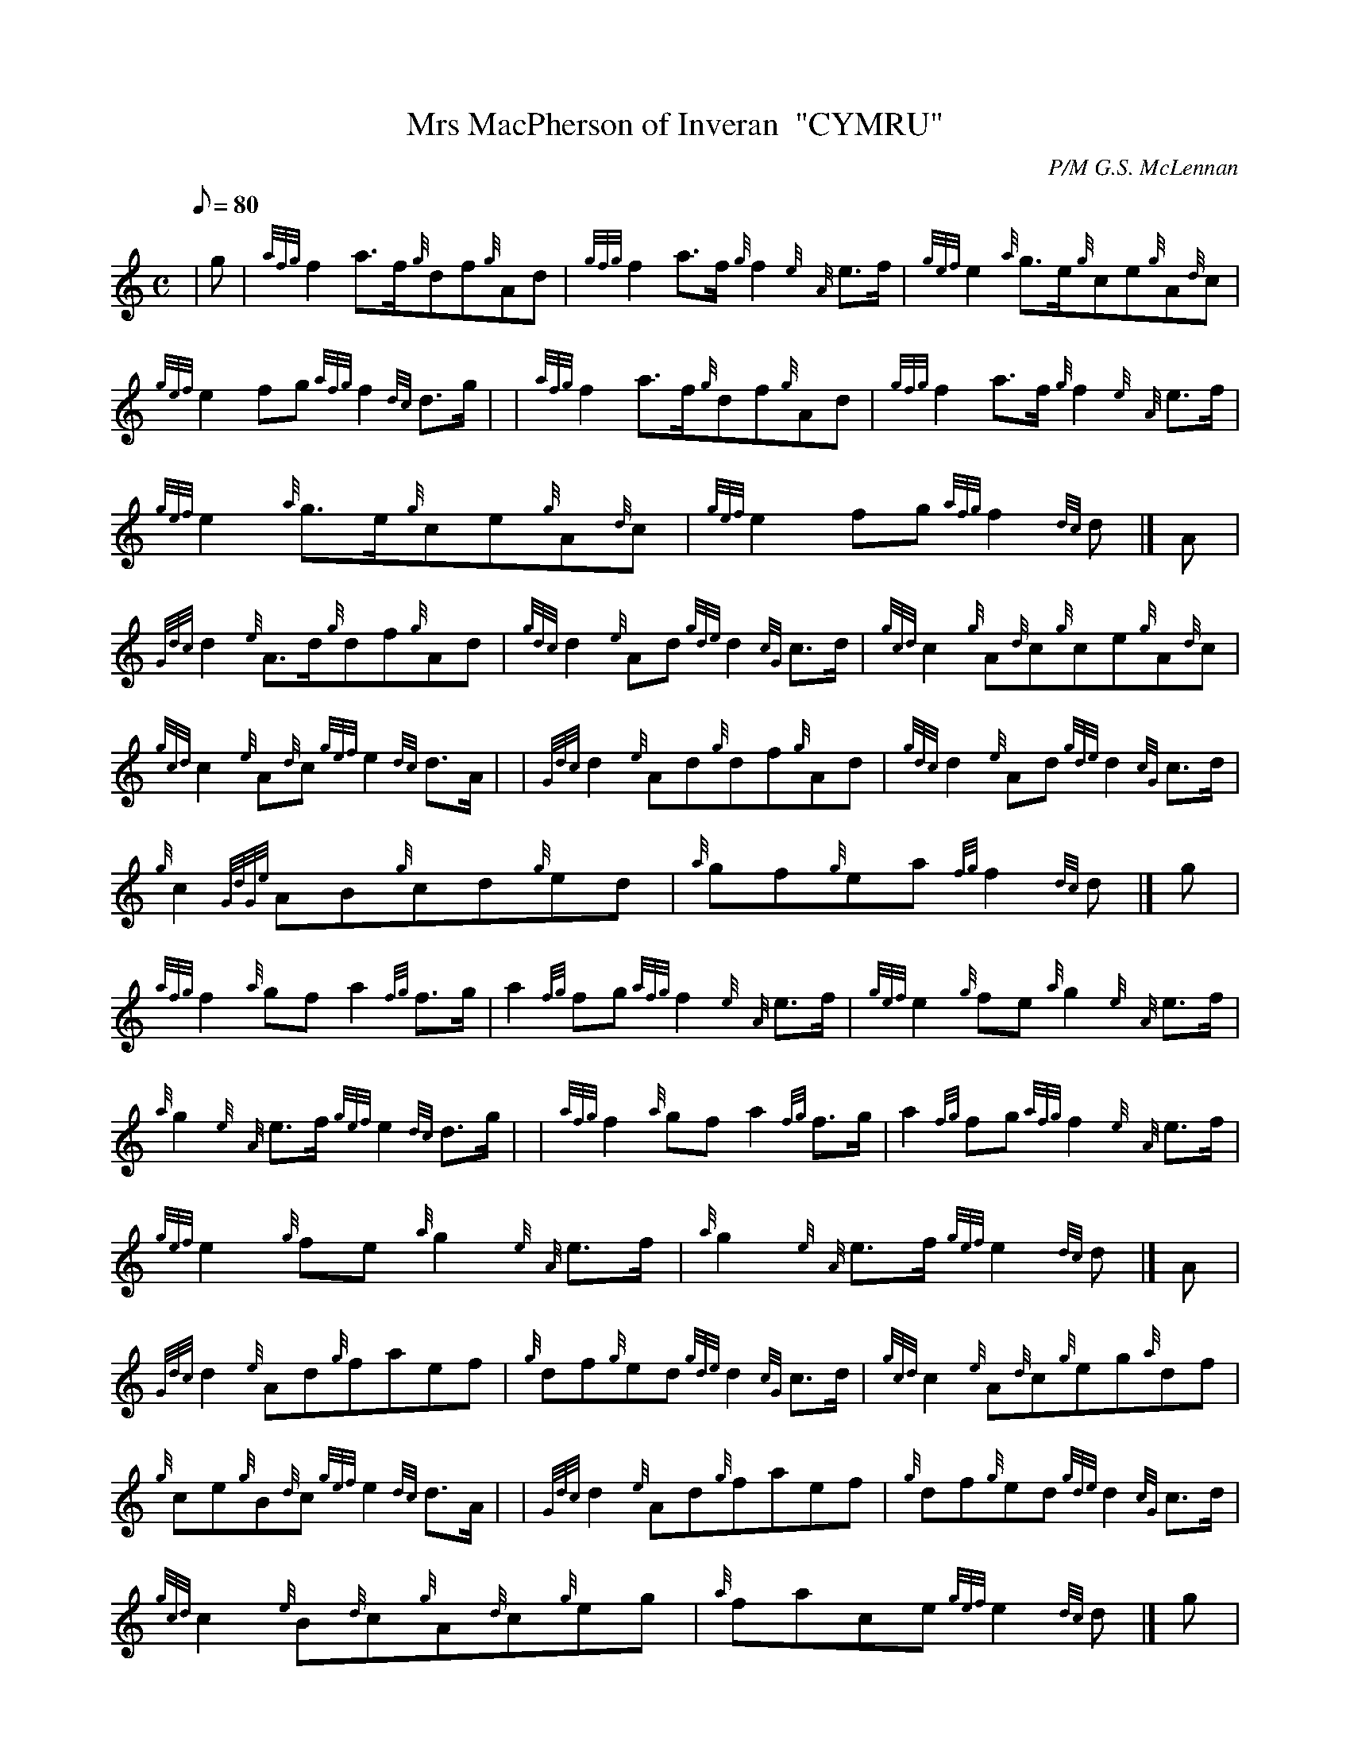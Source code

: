 X: 1
T:Mrs MacPherson of Inveran  "CYMRU"
M:C
L:1/8
Q:80
C:P/M G.S. McLennan
S:Reel
K:HP
| g|
{afg}f2a3/2f/2{g}df{g}Ad|
{gfg}f2a3/2f/2{g}f2{e}{A}e3/2f/2|
{gef}e2{a}g3/2e/2{g}ce{g}A{d}c|  !
{gef}e2fg{afg}f2{dc}d3/2g/2| |
{afg}f2a3/2f/2{g}df{g}Ad|
{gfg}f2a3/2f/2{g}f2{e}{A}e3/2f/2|  !
{gef}e2{a}g3/2e/2{g}ce{g}A{d}c|
{gef}e2fg{afg}f2{dc}d|]
A|  !
{Gdc}d2{e}A3/2d/2{g}df{g}Ad|
{gdc}d2{e}Ad{gde}d2{cG}c3/2d/2|
{gcd}c2{g}A{d}c{g}ce{g}A{d}c|  !
{gcd}c2{e}A{d}c{gef}e2{dc}d3/2A/2| |
{Gdc}d2{e}Ad{g}df{g}Ad|
{gdc}d2{e}Ad{gde}d2{cG}c3/2d/2|  !
{g}c2{GdGe}AB{g}cd{g}ed|
{a}gf{g}ea{fg}f2{dc}d|]
g|  !
{afg}f2{a}gfa2{fg}f3/2g/2|
a2{fg}fg{afg}f2{e}{A}e3/2f/2|
{gef}e2{g}fe{a}g2{e}{A}e3/2f/2|  !
{a}g2{e}{A}e3/2f/2{gef}e2{dc}d3/2g/2| |
{afg}f2{a}gfa2{fg}f3/2g/2|
a2{fg}fg{afg}f2{e}{A}e3/2f/2|  !
{gef}e2{g}fe{a}g2{e}{A}e3/2f/2|
{a}g2{e}{A}e3/2f/2{gef}e2{dc}d|]
A|  !
{Gdc}d2{e}Ad{g}faef|
{g}df{g}ed{gde}d2{cG}c3/2d/2|
{gcd}c2{e}A{d}c{g}eg{a}df|  !
{g}ce{g}B{d}c{gef}e2{dc}d3/2A/2| |
{Gdc}d2{e}Ad{g}faef|
{g}df{g}ed{gde}d2{cG}c3/2d/2|  !
{gcd}c2{e}B{d}c{g}A{d}c{g}eg|
{a}face{gef}e2{dc}d|]
g|  !
{afg}f2{g}eda2{fg}f3/2g/2|
{ag}a2g{a}f{gfg}f2{e}{A}e3/2f/2|
{gef}e2{gde}dc{a}g2{e}{A}e3/2f/2|  !
{gf}g2{afg}fe{gef}e2{dc}d3/2g/2| |
{afg}f2{g}eda2{fg}f3/2g/2|
{ag}a2g{a}f{gfg}f2{e}{A}e3/2f/2|  !
{gef}e2{gde}dc{a}g2{e}{A}e3/2f/2|
{gf}g2{afg}fe{gef}e2{dc}d|]
A|  !
{Gdc}d2{e}Ad{gfg}f2{g}df|
{a}gf{gef}ed{gde}d2{cG}c3/2d/2|
{gcd}c2{e}A{d}c{gef}e2{g}ce|  !
{a}ge{gde}dc{gef}e2{dc}d3/2A/2| |
{Gdc}d2{e}Ad{gfg}f2{g}df|
{a}gf{gef}ed{gde}d2{cG}c3/2d/2|  !
{g}c{d}A{gde}dB{gef}ec{g}fd|
{a}ge{gde}dc{gef}e2{dc}d|]
